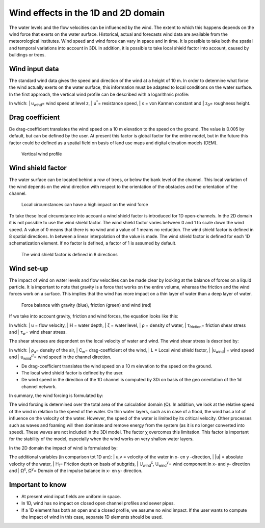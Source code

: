 Wind effects in the 1D and 2D domain 
------------------------------------

The water levels and the flow velocities can be influenced by the wind. The extent to which this happens depends on the wind force that exerts on the water surface. Historical, actual and forecasts wind data are available from the meteorological institutes. Wind speed and wind force can vary in space and in time. It is possible to take both the spatial and temporal variations into account in 3Di. In addition, it is possible to take local shield factor into account, caused by buildings or trees.  

Wind input data
===============

The standard wind data gives the speed and direction of the wind at a height of 10 m. In order to determine what force the wind actually exerts on the water surface, this information must be adapted to local conditions on the water surface. In the first approach, the vertical wind profile can be described with a logarithmic profile:

.. math::
   :label: vertical wind profile

   u_{wind}(z,t) = \frac{u^*}{\kappa} * log( \frac{z}{z_0} )

In which: 
| u\ :sub:`wind`\ = wind speed at level z, 
| u\ :sup:`*`\ = resistance speed, 
| κ = von Karmen constant and 
| z\ :sub:`0`\ = roughness height.

Drag coefficient
================

De drag-coefficient translates the wind speed on a 10 m elevation to the speed on the ground. The value is 0.005 by default, but can be defined by the user. At present this factor is global factor for the entire model, but in the future this factor could be defined as a spatial field on basis of land use maps and digital elevation models (DEM).

.. figure:: image/b_wind_vertical_profile.png
   :alt: Vertical wind profile

   Vertical wind profile

Wind shield factor
==================

The water surface can be located behind a row of trees, or below the bank level of the channel. This local variation of the wind depends on the wind direction with respect to the orientation of the obstacles and the orientation of the channel. 

.. figure:: image/b_wind_local_circumstances.png
   :alt: Local circumstances can have a high impact on the wind force

   Local circumstances can have a high impact on the wind force 

To take these local circumstance into account a wind shield factor is introduced for 1D open-channels. In the 2D domain it is not possible to use the wind shield factor. The wind shield factor varies between 0 and 1 to scale down the wind speed. A value of 0 means that there is no wind and a value of 1 means no reduction. The wind shield factor is defined in 8 spatial directions. In between a linear interpolation of the value is made. The wind shield factor is defined for each 1D schematization element. If no factor is defined, a factor of 1 is assumed by default.

.. figure:: image/b_wind_shield_directions.png
   :alt: The wind shield factor is defined in 8 directions

   The wind shield factor is defined in 8 directions

Wind set-up 
===========
The impact of wind on water levels and flow velocities can be made clear by looking at the balance of forces on a liquid particle. It is important to note that gravity is a force that works on the entire volume, whereas the friction and the wind forces work on a surface. This implies that the wind has more impact on a thin layer of water than a deep layer of water. 

.. figure:: image/b_wind_force_balance.png
   :alt: Force balance with gravity (blue), friction (green) and wind (red)

   Force balance with gravity (blue), friction (green) and wind (red)

If we take into account gravity, friction and wind forces, the equation looks like this:

.. math::
   :label: wind set-up equation

   \frac{d(Hu)}{dt} = -gH \frac{\delta \zeta}{\delta x} - \frac{\tau _{friction}}{\rho} + \frac{\tau_w}{\rho}

In which: 
| u = flow velocity, 
| H = water depth, 
| ζ = water level, 
| ρ = density of water, 
| τ\ :sub:`friction`\ = friction shear stress and 
| τ\ :sub:`w`\ = wind shear stress.

The shear stresses are dependent on the local velocity of water and wind. The wind shear stress is described by:

.. math::
   :label: wind shear stress

   \tau_w = - \rho_a C_w L \left | u_{wind} \right | u_{wind}^{//}

In which: 
| ρ\ :sub:`a`\ = density of the air, 
| C\ :sub:`w`\ = drag-coefficient of the wind, 
| L = Local wind shield factor, 
| \|u\ :sub:`wind`\| = wind speed and 
| u\ :sub:`wind`\ \ :sup:`//`\ = wind speed in the channel direction. 

- De drag-coefficient translates the wind speed on a 10 m elevation to the speed on the ground. 

- The local wind shield factor is defined by the user. 

- De wind speed in the direction of the 1D channel is computed by 3Di on basis of the geo orientation of the 1d channel network. 

In summary, the wind forcing is formulated by:

.. math::
   :label: wind forcing

   \tau_w = \rho_{lucht}\iint \chi^2 C_w L \left \| \frac{u_{wind}}{\chi} - u \right \| \left ( \frac{u_{wind}^{//}}{\chi} - u \right ) d \Omega

The wind forcing is determined over the total area of the calculation domain (Ω). In addition, we look at the relative speed of the wind in relation to the speed of the water. On thin water layers, such as in case of a flood, the wind has a lot of influence on the velocity of the water. However, the speed of the water is limited by its critical velocity. Other processes such as waves and foaming will then dominate and remove energy from the system (as it is no longer converted into speed). These waves are not included in the 3Di model. The factor χ overcomes this limitation. This factor is important for the stability of the model, especially when the wind works on very shallow water layers.

In the 2D domain the impact of wind is formulated by:


.. math::
   :label: wind impact 2D

   \frac{du}{dx}+g\frac{d\zeta}{dx} = -\frac{|u|u}{H_f}+\frac{\rho_{lucht}}{\rho_{water}V} \iint \chi^2 C_d \left \| \frac{U_{wind}^x}{\chi} - u \right \| \left ( \frac{U_{wind}^{x}}{\chi} - u \right ) d \Omega^x 

   \frac{dv}{dx}+g\frac{d\zeta}{dy} = -\frac{|u|v}{H_f}+\frac{\rho_{lucht}}{\rho_{water}V} \iint \chi^2 C_d \left \| \frac{U_{wind}^y}{\chi} - v \right \| \left ( \frac{U_{wind}^{y}}{\chi} - v \right ) d \Omega^y 

The additional variables (in comparison tot 1D are): 
| u,v = velocity of the water in x- en y –direction, 
| \|u\| = absolute velocity of the water, 
| H\ :sub:`f`\ = Friction depth on basis of subgrids, 
| U\ :sub:`wind`\ \ :sup:`x`\, U\ :sub:`wind`\ \ :sup:`y`\ = wind component in x- and y- direction and 
| Ω\ :sup:`x`\, Ω\ :sup:`y`\ = Domain of the impulse balance in x- en y- direction.

Important to know
================= 

- At present wind input fields are uniform in space.
- In 1D, wind has no impact on closed open channel profiles and sewer pipes. 
- If a 1D element has both an open and a closed profile, we assume no wind impact. If the user wants to compute the impact of wind in this case, separate 1D elements should be used. 


